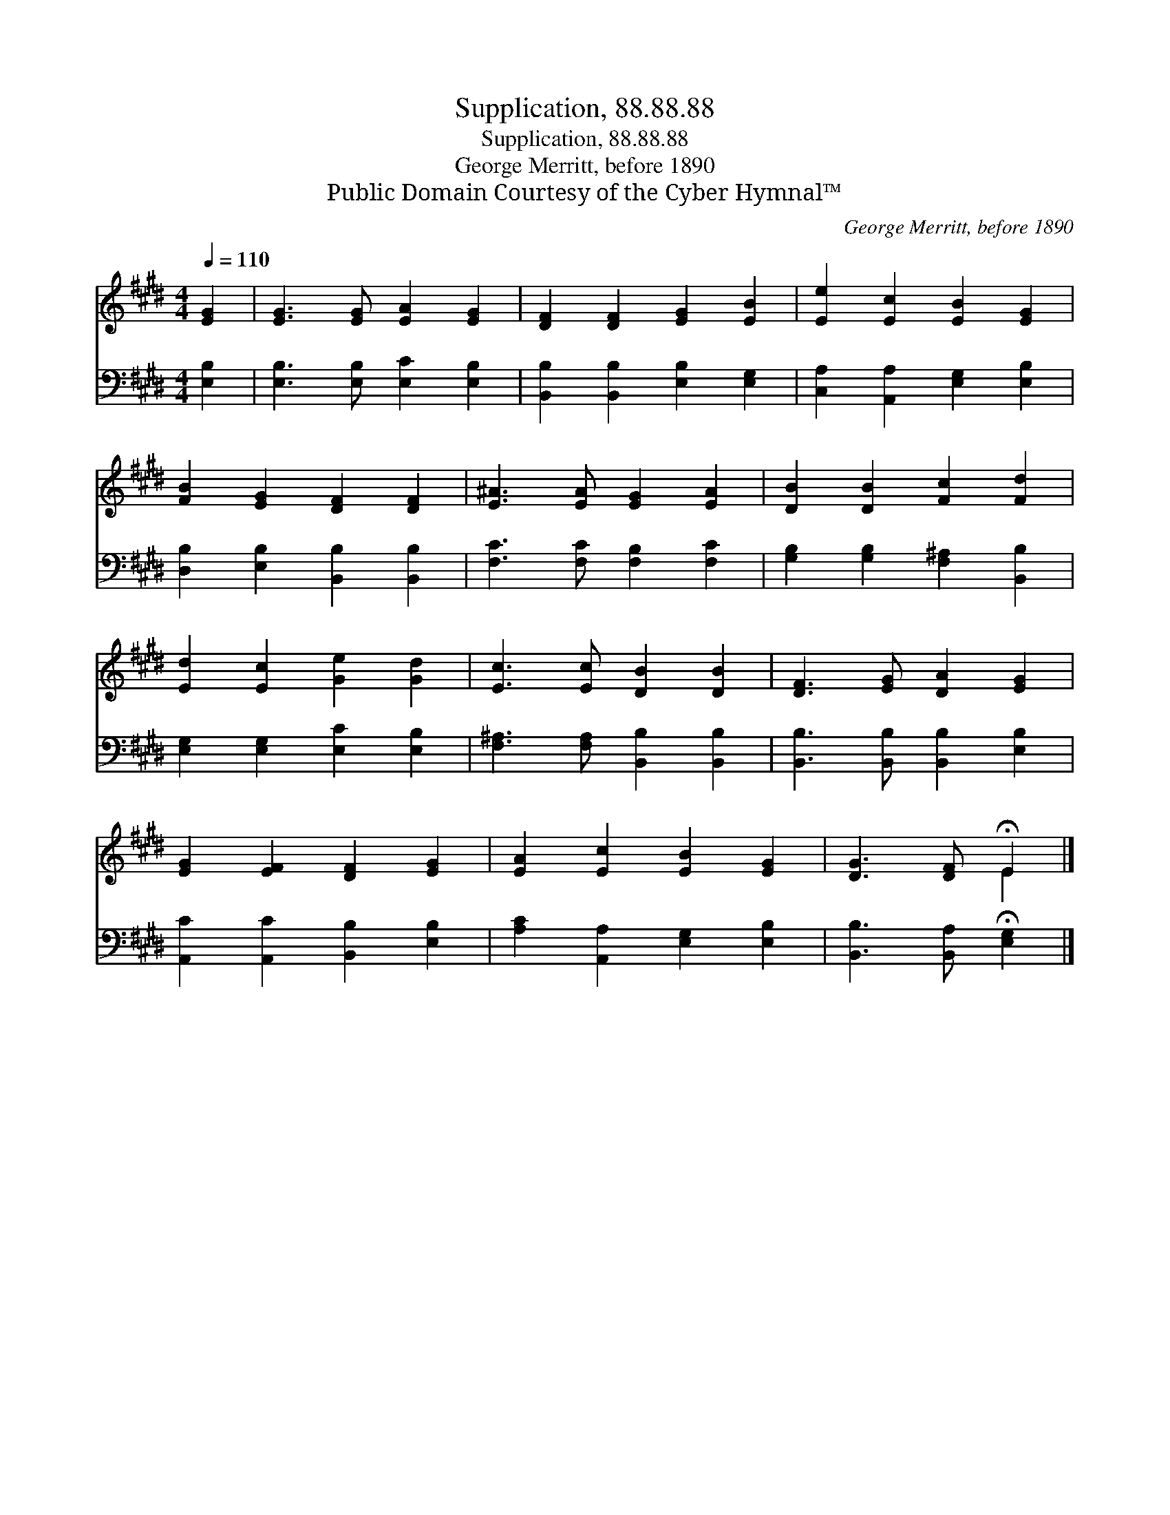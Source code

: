 X:1
T:Supplication, 88.88.88
T:Supplication, 88.88.88
T:George Merritt, before 1890
T:Public Domain Courtesy of the Cyber Hymnal™
C:George Merritt, before 1890
Z:Public Domain
Z:Courtesy of the Cyber Hymnal™
%%score ( 1 2 ) 3
L:1/8
Q:1/4=110
M:4/4
K:E
V:1 treble 
V:2 treble 
V:3 bass 
V:1
 [EG]2 | [EG]3 [EG] [EA]2 [EG]2 | [DF]2 [DF]2 [EG]2 [EB]2 | [Ee]2 [Ec]2 [EB]2 [EG]2 | %4
 [FB]2 [EG]2 [DF]2 [DF]2 | [E^A]3 [EA] [EG]2 [EA]2 | [DB]2 [DB]2 [Fc]2 [Fd]2 | %7
 [Ed]2 [Ec]2 [Ge]2 [Gd]2 | [Ec]3 [Ec] [DB]2 [DB]2 | [DF]3 [EG] [DA]2 [EG]2 | %10
 [EG]2 [EF]2 [DF]2 [EG]2 | [EA]2 [Ec]2 [EB]2 [EG]2 | [DG]3 [DF] !fermata!E2 |] %13
V:2
 x2 | x8 | x8 | x8 | x8 | x8 | x8 | x8 | x8 | x8 | x8 | x8 | x4 E2 |] %13
V:3
 [E,B,]2 | [E,B,]3 [E,B,] [E,C]2 [E,B,]2 | [B,,B,]2 [B,,B,]2 [E,B,]2 [E,G,]2 | %3
 [C,A,]2 [A,,A,]2 [E,G,]2 [E,B,]2 | [D,B,]2 [E,B,]2 [B,,B,]2 [B,,B,]2 | %5
 [F,C]3 [F,C] [F,B,]2 [F,C]2 | [G,B,]2 [G,B,]2 [F,^A,]2 [B,,B,]2 | [E,G,]2 [E,G,]2 [E,C]2 [E,B,]2 | %8
 [F,^A,]3 [F,A,] [B,,B,]2 [B,,B,]2 | [B,,B,]3 [B,,B,] [B,,B,]2 [E,B,]2 | %10
 [A,,C]2 [A,,C]2 [B,,B,]2 [E,B,]2 | [A,C]2 [A,,A,]2 [E,G,]2 [E,B,]2 | %12
 [B,,B,]3 [B,,A,] !fermata![E,G,]2 |] %13

